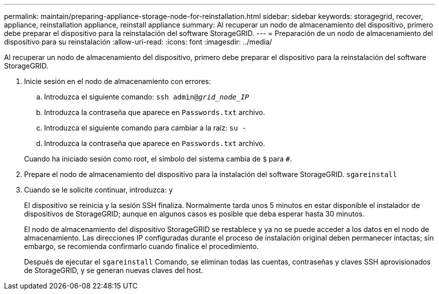 ---
permalink: maintain/preparing-appliance-storage-node-for-reinstallation.html 
sidebar: sidebar 
keywords: storagegrid, recover, appliance, reinstallation appliance, reinstall appliance 
summary: Al recuperar un nodo de almacenamiento del dispositivo, primero debe preparar el dispositivo para la reinstalación del software StorageGRID. 
---
= Preparación de un nodo de almacenamiento del dispositivo para su reinstalación
:allow-uri-read: 
:icons: font
:imagesdir: ../media/


[role="lead"]
Al recuperar un nodo de almacenamiento del dispositivo, primero debe preparar el dispositivo para la reinstalación del software StorageGRID.

. Inicie sesión en el nodo de almacenamiento con errores:
+
.. Introduzca el siguiente comando: `ssh admin@_grid_node_IP_`
.. Introduzca la contraseña que aparece en `Passwords.txt` archivo.
.. Introduzca el siguiente comando para cambiar a la raíz: `su -`
.. Introduzca la contraseña que aparece en `Passwords.txt` archivo.


+
Cuando ha iniciado sesión como root, el símbolo del sistema cambia de `$` para `#`.

. Prepare el nodo de almacenamiento del dispositivo para la instalación del software StorageGRID. `sgareinstall`
. Cuando se le solicite continuar, introduzca: `y`
+
El dispositivo se reinicia y la sesión SSH finaliza. Normalmente tarda unos 5 minutos en estar disponible el instalador de dispositivos de StorageGRID; aunque en algunos casos es posible que deba esperar hasta 30 minutos.

+
El nodo de almacenamiento del dispositivo StorageGRID se restablece y ya no se puede acceder a los datos en el nodo de almacenamiento. Las direcciones IP configuradas durante el proceso de instalación original deben permanecer intactas; sin embargo, se recomienda confirmarlo cuando finalice el procedimiento.

+
Después de ejecutar el `sgareinstall` Comando, se eliminan todas las cuentas, contraseñas y claves SSH aprovisionados de StorageGRID, y se generan nuevas claves del host.


